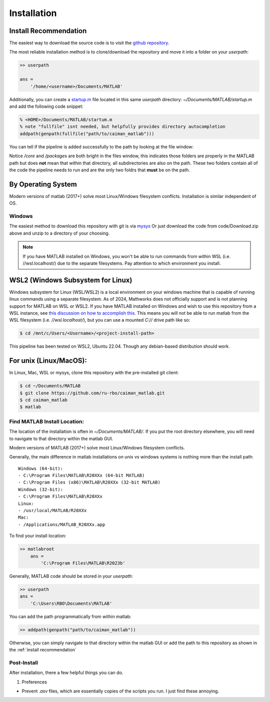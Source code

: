 Installation
############

Install Recommendation
****************************************

The easiest way to download the source code is to visit the `github repository <https://github.com/ru-rbo/caiman_matlab.git>`_.

The most reliable installation method is to clone/download the repository and move it into a folder on your `userpath`:

.. code-block:: MATLAB

    >> userpath

    ans =
        '/home/<username>/Documents/MATLAB'

Additionally, you can create a `startup.m`_ file located in this same `userpath` directory: `~/Documents/MATLAB/startup.m` and add the following code snippet:

.. code-block:: MATLAB

   % <HOME>/Documents/MATLAB/startum.m
   % note "fullfile" isnt needed, but helpfully provides directory autocompletion
   addpath(genpath(fullfile("path/to/caiman_matlab")))

You can tell if the pipeline is added successfully to the path by looking at the file window:

.. _manual_path:

.. image:: ../_static/_images/matlab_path_explorer.png
   :width: 200

Notice `/core` and `/packages` are both bright in the files window, this indicates those folders are properly in the MATLAB path but does **not** mean that within that directory, all subdirectories are also on the path. These two folders contain all of the code the pipeline needs to run and are the only two foldrs that **must** be on the path.

By Operating System
****************************************

Modern versions of matlab (2017+) solve most Linux/Windows filesystem conflicts. Installation is similar independent of OS.

Windows
=================

The easiest method to download this repository with git is via `mysys <https://gitforwindows.org/>`_
Or just download the code from code/Download.zip above and unzip to a directory of your choosing.

.. note::

    If you have MATLAB installed on Windows, you won't be able to run commands from within WSL (i.e. //wsl.localhost/)
    due to the separate filesystems. Pay attention to which environment you install.

WSL2 (Windows Subsystem for Linux)
****************************************

Windows subsystem for Linux (WSL/WSL2) is a local environment on your windows machine that is capable of running linux commands using a separate filesystem. As of 2024, Mathworks does not officially support and is not planning support for MATLAB on WSL or WSL2.
If you have MATLAB installed on Windows and wish to use this repository from a WSL instance, see `this discussion on how to accomplish this <https://ww2.mathworks.cn/matlabcentral/answers/1597219-can-microsoft-s-wslg-windows-subsystem-for-linux-gui-support-running-matlab>`_.
This means you will not be able to run matlab from the WSL filesystem (i.e. `//wsl.localhost/`), but you can use a mounted `C://` drive path like so:

.. code-block:: bash

   $ cd /mnt/c/Users/<Username>/<project-install-path>

This pipeline has been tested on WSL2, Ubuntu 22.04. Though any debian-based distribution should work.


For unix (Linux/MacOS):
****************************************

In Linux, Mac, WSL or mysys, clone this repository with the pre-installed git client:

.. code-block:: bash

    $ cd ~/Documents/MATLAB
    $ git clone https://github.com/ru-rbo/caiman_matlab.git
    $ cd caiman_matlab
    $ matlab


Find MATLAB Install Location:
=============================

The location of the installation is often in `~/Documents/MATLAB/`.
If you put the root directory elsewhere, you will need to navigate to that directory within the matlab GUI.

Modern versions of MATLAB (2017+) solve most Linux/Windows filesystem conflicts.

Generally, the main difference in matlab installations on unix vs windows systems is nothing more than the install path::

    Windows (64-bit):
    - C:\Program Files\MATLAB\R20XXx (64-bit MATLAB)
    - C:\Program Files (x86)\MATLAB\R20XXx (32-bit MATLAB)
    Windows (32-bit):
    - C:\Program Files\MATLAB\R20XXx
    Linux:
    - /usr/local/MATLAB/R20XXx
    Mac:
    - /Applications/MATLAB_R20XXx.app

To find your install location:

.. code-block:: MATLAB

    >> matlabroot
        ans =
            'C:\Program Files\MATLAB\R2023b'

Generally, MATLAB code should be stored in your `userpath`:

.. code-block:: MATLAB

   >> userpath
   ans =
       'C:\Users\RBO\Documents\MATLAB'


You can add the path programmatically from within matlab:

.. code-block:: MATLAB

   >> addpath(genpath("path/to/caiman_matlab"))

Otherwise, you can simply navigate to that directory within the matlab GUI or add the path to this repository as
shown in the :ref:`install recommendation`

Post-Install
=================

After installation, there a few helpful things you can do.

1) Preferences

- Prevent `.asv` files, which are essentially copies of the scripts you run. I just find these annoying.

.. thumbnail:: ../_static/_images/matlab_preferences.png
   :width: 1440


.. _startup.m: https://www.mathworks.com/help/matlab/matlab_env/matlab-startup-folder.html
.. _GITHUB_: https://github.com/ru-rbo/rbo-lbm'_

